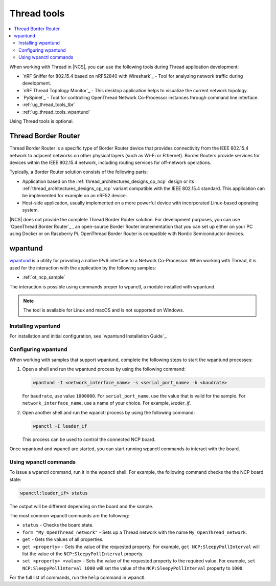 .. _ug_thread_tools:

Thread tools
############

.. contents::
   :local:
   :depth: 2

When working with Thread in |NCS|, you can use the following tools during Thread application development:

* `nRF Sniffer for 802.15.4 based on nRF52840 with Wireshark`_ - Tool for analyzing network traffic during development.
* `nRF Thread Topology Monitor`_ - This desktop application helps to visualize the current network topology.
* `PySpinel`_ - Tool for controlling OpenThread Network Co-Processor instances through command line interface.
* :ref:`ug_thread_tools_tbr`
* :ref:`ug_thread_tools_wpantund`

Using Thread tools is optional.

.. _ug_thread_tools_tbr:

Thread Border Router
********************

Thread Border Router is a specific type of Border Router device that provides connectivity from the IEEE 802.15.4 network to adjacent networks on other physical layers (such as Wi-Fi or Ethernet).
Border Routers provide services for devices within the IEEE 802.15.4 network, including routing services for off-network operations.

Typically, a Border Router solution consists of the following parts:

* Application based on the :ref:`thread_architectures_designs_cp_ncp` design or its :ref:`thread_architectures_designs_cp_rcp` variant compatible with the IEEE 802.15.4 standard.
  This application can be implemented for example on an nRF52 device.
* Host-side application, usually implemented on a more powerful device with incorporated Linux-based operating system.

|NCS| does not provide the complete Thread Border Router solution.
For development purposes, you can use `OpenThread Border Router`_ , an open-source Border Router implementation that you can set up either on your PC using Docker or on Raspberry Pi.
OpenThread Border Router is compatible with Nordic Semiconductor devices.

.. _ug_thread_tools_wpantund:

wpantund
********

`wpantund`_ is a utility for providing a native IPv6 interface to a Network Co-Processor.
When working with Thread, it is used for the interaction with the application by the following samples:

* :ref:`ot_ncp_sample`

The interaction is possible using commands proper to wpanctl, a module installed with wpantund.

.. note::
    The tool is available for Linux and macOS and is not supported on Windows.

Installing wpantund
===================

For installation and initial configuration, see `wpantund Installation Guide`_.

.. _ug_thread_tools_wpantund_configuring:

Configuring wpantund
====================

When working with samples that support wpantund, complete the following steps to start the wpantund processes:

1. Open a shell and run the wpantund process by using the following command:

   .. code-block:: console

      wpantund -I <network_interface_name> -s <serial_port_name> -b <baudrate>

   For ``baudrate``, use value ``1000000``.
   For ``serial_port_name``, use the value that is valid for the sample.
   For ``network_interface_name``, use a name of your choice.
   For example, `leader_if`.
#. Open another shell and run the wpanctl process by using the following command:

   .. code-block:: console

      wpanctl -I leader_if

   This process can be used to control the connected NCP board.

Once wpantund and wpanctl are started, you can start running wpanctl commands to interact with the board.

Using wpanctl commands
======================

To issue a wpanctl command, run it in the wpanctl shell.
For example, the following command checks the the NCP board state:

.. code-block:: console

   wpanctl:leader_if> status

The output will be different depending on the board and the sample.

The most common wpanctl commands are the following:

* ``status`` - Checks the board state.
* ``form "My_OpenThread_network"`` - Sets up a Thread network with the name ``My_OpenThread_network``.
* ``get`` - Gets the values of all properties.
* ``get <property>`` - Gets the value of the requested property.
  For example, ``get NCP:SleepyPollInterval`` will list the value of the ``NCP:SleepyPollInterval`` property.
* ``set <property> <value>`` - Sets the value of the requested property to the required value.
  For example, ``set NCP:SleepyPollInterval 1000`` will set the value of the ``NCP:SleepyPollInterval`` property to ``1000``.

For the full list of commands, run the ``help`` command in wpanctl.
